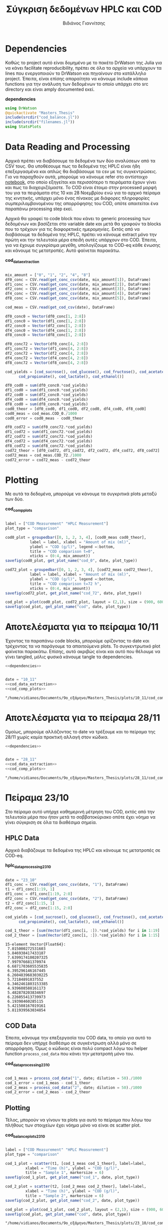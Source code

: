 #+TITLE: Σύγκριση δεδομένων HPLC και COD
#+AUTHOR: Βιδιάνος Γιαννίτσης

\begin{abstract}
Η ανάλυση COD είναι μία ανάλυση που μετράει την συνολική οργανική ύλη μίας ένωσης με βάση το πόσο οξυγόνο θέλει για να οξειδωθεί πλήρως. Η ανάλυση της HPLC μετράει την συγκέντρωση για συγκεκριμένα χημικά είδη. Συγκρίνοντας τα δεδομένα των δύο αναλύσεων μπορούμε να δούμε πόση από την οργανική ύλη που μπορεί να υπάρχει μετράει όντως η HPLC και πόση είναι άλλες, άγνωστες ενώσεις. Βέβαια, λόγω των μεγάλων αραιώσεων που απαιτούνται για να μετρηθεί το COD, πολλές φορές δεν έχει ικανοποιητική ακρίβεια, το οποίο μπορεί να δημιουργήσει προβλήματα στην σύγκριση αυτή. Το αρχείο αυτό αποτελεί ένα literate document που επεξηγεί την διαδικασία αυτή αναλυτικά και δείχνει τα αποτελέσματα της, ενώ μπορεί να κάνει tangle τον κώδικα που αναφέρεται στα κατάλληλα scripts ή να τον κάνει weave σε ένα pdf. Αξίζει να αναφερθεί πως γίνεται έντονη named code blocks τα οποία βοηθάνε στο να τρέξουμε πολλές φορές το ίδιο code block με βάση του noweb syntax που προσφέρει το org-mode. Καθώς το όνομα του code block δεν γίνεται weaved, θα υπάρχει με bold το όνομα πριν ακριβώς από κάθε code block, ώστε να μπορεί να κατανοηθεί και πότε κάποιο γίνεται inserted σε άλλα.
\end{abstract}

* Table of Contents                                            :TOC:noexport:
- [[#dependencies][Dependencies]]
- [[#data-reading-and-processing][Data Reading and Processing]]
- [[#plotting][Plotting]]
- [[#αποτελέσματα-για-το-πείραμα-1011][Αποτελέσματα για το πείραμα 10/11]]
- [[#αποτελέσματα-για-το-πείραμα-2811][Αποτελέσματα για το πείραμα 28/11]]
- [[#πείραμα-2310][Πείραμα 23/10]]
  - [[#hplc-data][HPLC Data]]
  - [[#cod-data][COD Data]]
  - [[#plotting-1][Plotting]]
  - [[#τελικά-code-blocks][Τελικά code blocks]]

* Dependencies
Καθώς το project αυτό είναι δομημένο με το πακέτο DrWatson της Julia για να κάνει facilitate reproducibility, πρέπει σε όλα τα αρχεία να υπάρχουν τα lines που ενεργοποιούν το DrWatson και πηγαίνουν στο κατάλληλο project. Έπειτα, είναι επίσης απαραίτητο να κάνουμε include κάποια functions για την ανάλυση των δεδομένων το οποίο υπάρχει στο src directory και είναι amply documented εκεί.

*dependencies*
#+NAME: dependencies
#+BEGIN_SRC julia
  using DrWatson
  @quickactivate "Masters_Thesis"
  include(srcdir("cod_balance.jl"))
  include(srcdir("filenames.jl"))
  using StatsPlots
#+END_SRC

* Data Reading and Processing
Αρχικά πρέπει να διαβάσουμε τα δεδομένα των δύο αναλύσεων από τα CSV τους. Θα υποθέσουμε πως τα δεδομένα της HPLC είναι ήδη επεξεργασμένα και απλώς θα διαβάσουμε τα csv με τις συγκεντρώσεις. Για να παραχθούν αυτά, μπορούμε να κάνουμε refer στο αντίστοιχο [[./hplc_analysis_notebook.org][notebook]], στο οποίο εξηγείται και περισσότερο τι πειράματα έχουν γίνει και πως τα διαχειριζόμαστε. To COD είναι έτοιμο στην processed μορφή του για τα πειράματα στις 10 και 28 Νοεμβρίου ενώ για το αρχικό πείραμα της κινητικής, υπάρχει μόνο ένας πίνακας με διάφορες πληροφορίες συμπεριλαμβανομένου της απορρόφησης του COD, οπότε απαιτείται ένα παραπάνω processing step εκεί.

Αρχικά θα γραφεί το code block που κάνει το generic processing των δεδομένων και βασίζεται στο variable date και μετά θα γραφούν τα blocks που το τρέχουν για τις διαφορετικές ημερομηνίες. Εκτός από να διαβάσουμε τα δεδομένα της HPLC, πρέπει να κάνουμε extract μόνο την πρώτη και την τελευταία μέρα επειδή αυτές υπάρχουν στο COD. Έπειτα, για να έχουμε συγκρίσιμα μεγέθη, υπολογίζουμε το COD-eq κάθε ένωσης και κάνουμε τις μετατροπές. Αυτό φαίνεται παρακάτω. 

*cod_data_extraction*
#+NAME: cod_data_extraction
#+BEGIN_SRC julia

  mix_amount = ["0", "1", "2", "4", "8"]
  df0_conc = CSV.read(get_conc_csv(date, mix_amount[1]), DataFrame)
  df1_conc = CSV.read(get_conc_csv(date, mix_amount[2]), DataFrame)
  df2_conc = CSV.read(get_conc_csv(date, mix_amount[3]), DataFrame)
  df4_conc = CSV.read(get_conc_csv(date, mix_amount[4]), DataFrame)
  df8_conc = CSV.read(get_conc_csv(date, mix_amount[5]), DataFrame)

  cod_meas = CSV.read(get_cod_csv(date), DataFrame)

  df0_conc0 = Vector(df0_conc[1, 2:8])
  df1_conc0 = Vector(df1_conc[1, 2:8])
  df2_conc0 = Vector(df2_conc[1, 2:8])
  df4_conc0 = Vector(df4_conc[1, 2:8])
  df8_conc0 = Vector(df8_conc[1, 2:8])

  df0_conc72 = Vector(df0_conc[4, 2:8])
  df1_conc72 = Vector(df1_conc[4, 2:8])
  df2_conc72 = Vector(df2_conc[4, 2:8])
  df4_conc72 = Vector(df4_conc[4, 2:8])
  df8_conc72 = Vector(df8_conc[4, 2:8])

  cod_yields = [cod_sucrose(), cod_glucose(), cod_fructose(), cod_acetate(),
		cod_propionate(), cod_lactate(), cod_ethanol()]

  df0_cod0 = sum(df0_conc0.*cod_yields)
  df1_cod0 = sum(df1_conc0.*cod_yields)
  df2_cod0 = sum(df2_conc0.*cod_yields)
  df4_cod0 = sum(df4_conc0.*cod_yields)
  df8_cod0 = sum(df8_conc0.*cod_yields)
  cod0_theor = [df0_cod0, df1_cod0, df2_cod0, df4_cod0, df8_cod0]
  cod0_meas = cod_meas.COD_0./1000
  cod0_error = cod0_meas - cod0_theor

  df0_cod72 = sum(df0_conc72.*cod_yields)
  df1_cod72 = sum(df1_conc72.*cod_yields)
  df2_cod72 = sum(df2_conc72.*cod_yields)
  df4_cod72 = sum(df4_conc72.*cod_yields)
  df8_cod72 = sum(df8_conc72.*cod_yields)
  cod72_theor = [df0_cod72, df1_cod72, df2_cod72, df4_cod72, df8_cod72]
  cod72_meas = cod_meas.COD_72./1000
  cod72_error = cod72_meas - cod72_theor

#+END_SRC

#+RESULTS: cod_data_extraction

* Plotting
Με αυτά τα δεδομένα, μπορούμε να κάνουμε τα συγκριτικά plots μεταξύ των δύο.

*cod_comp_plots*
#+NAME: cod_comp_plots
#+BEGIN_SRC julia

  label = ["COD Measurement" "HPLC Measurement"]
  plot_type = "comparison"

  cod0_plot = groupedbar([0, 1, 2, 3, 4], [cod0_meas cod0_theor],
			 label = label, xlabel = "Amount of mix (ml)",
			 ylabel = "COD (g/l)", legend =:bottom,
			 title = "COD comparison t=0",
			 xticks = (0:4, mix_amount))
  savefig(cod0_plot, get_plot_name("cod_0", date, plot_type))

  cod72_plot = groupedbar([0, 1, 2, 3, 4], [cod72_meas cod72_theor],
			 label = label, xlabel = "Amount of mix (ml)",
			 ylabel = "COD (g/l)", legend =:bottom,
			 title = "COD comparison t=72 h",
			 xticks = (0:4, mix_amount))
  savefig(cod72_plot, get_plot_name("cod_72", date, plot_type))

  cod_plot = plot(cod0_plot, cod72_plot, layout = (2,1), size = (900, 600))
  savefig(cod_plot, get_plot_name("cod", date, plot_type))

#+END_SRC

* Αποτελέσματα για το πείραμα 10/11
Έχοντας τα παραπάνω code blocks, μπορούμε ορίζοντας το date και τρέχοντας τα να παράγουμε τα απαιτούμενα plots. Το συγκεντρωτικό plot φαίνεται παρακάτω. Επίσης, αυτό ακριβώς είναι και αυτό που θέλουμε να γίνει tangled, μόλις φυσικά κάνουμε tangle τα dependencies.

#+NAME: deps_10_11
#+BEGIN_SRC julia :noweb no-export :tangle ../scripts/cod_balance_10_11.jl
<<dependencies>>
#+END_SRC

#+NAME: cod_balance_10_11
#+BEGIN_SRC julia :noweb no-export :tangle ../scripts/cod_balance_10_11.jl

  date = "10_11"
  <<cod_data_extraction>>
  <<cod_comp_plots>>

#+END_SRC

#+RESULTS: cod_balance_10_11
: "/home/vidianos/Documents/9o_εξάμηνο/Masters_Thesis/plots/10_11/cod_comparison_10_11.png"

#+CAPTION: Σύγκριση της μέτρησης COD άμεσα ή μέσω της HPLC - Πείραμα 10/11
#+ATTR_ORG: :width 700px
[[/home/vidianos/Documents/9o_εξάμηνο/Masters_Thesis/plots/10_11/cod_comparison_10_11.png]]

* Αποτελέσματα για το πείραμα 28/11
Ομοίως, μπορούμε αλλάζοντας το date να τρέξουμε και το πείραμα της 28/11 χωρίς καμία πρακτική αλλαγή στον κώδικα.

#+NAME: deps_28_11
#+BEGIN_SRC julia :noweb no-export :tangle ../scripts/cod_balance_28_11.jl
<<dependencies>>
#+END_SRC

#+NAME: cod_balance_28_11
#+BEGIN_SRC julia :noweb no-export :tangle ../scripts/cod_balance_28_11.jl

  date = "28_11"
  <<cod_data_extraction>>
  <<cod_comp_plots>>

#+END_SRC

#+RESULTS: cod_balance_28_11
: "/home/vidianos/Documents/9o_εξάμηνο/Masters_Thesis/plots/28_11/cod_comparison_28_11.png"

#+CAPTION: Σύγκριση της μέτρησης COD άμεσα ή μέσω της HPLC - Πείραμα 28/11
#+ATTR_ORG: :width 700px
[[/home/vidianos/Documents/9o_εξάμηνο/Masters_Thesis/plots/28_11/cod_comparison_28_11.png]]

* Πείραμα 23/10
Στο πείραμα αυτό υπήρχε καθημερινή μέτρηση του COD, εκτός από την τελευταία μέρα που ήταν μετά το σαββατοκύριακο οπότε έχει νόημα να γίνει σύγκριση σε όλα τα διαθέσιμα σημεία.

** HPLC Data
 Αρχικά διαβάζουμε τα δεδομένα της HPLC και κάνουμε τις μετατροπές σε COD-eq.
 
*hplc_data_processing_23_10*
#+NAME: hplc_data_processing_23_10
#+BEGIN_SRC julia

  date = "23_10"
  df1_conc = CSV.read(get_conc_csv(date, "1"), DataFrame)
  t1 = df1_conc[1:19, 1]
  df1_conc = df1_conc[1:19, 2:8]
  df2_conc = CSV.read(get_conc_csv(date, "2"), DataFrame)
  t2 = df2_conc[1:15, 1]
  df2_conc = df2_conc[1:15, 2:8]

  cod_yields = [cod_sucrose(), cod_glucose(), cod_fructose(), cod_acetate(),
		cod_propionate(), cod_lactate(), cod_ethanol()]

  cod_1_theor = [sum(Vector(df1_conc[i, :]).*cod_yields) for i in 1:19]
  cod_2_theor = [sum(Vector(df2_conc[i, :]).*cod_yields) for i in 1:15]

#+END_SRC

#+RESULTS: hplc_data_processing_23_10
#+begin_example
15-element Vector{Float64}:
 7.015000272531603
 5.846938417433187
 7.6399174100207325
 7.997976681370974
 6.6871703605535835
 6.395296146167445
 6.2604839683030225
 5.72184891837552
 6.3462461803153385
 4.939608588161173
 5.482878203834697
 6.226055413739973
 6.19398460285115
 5.421508167019161
 5.811939563034854
#+end_example

** COD Data
Έπειτα, κάνουμε την επεξεργασία του COD data, το οποίο για αυτό το πείραμα δεν υπήρχε διαθέσιμο σε συγκέντρωση αλλά μόνο σε απορρόφηση. Όμως ο κώδικας είναι πολύ compact λόγω του helper function ~process_cod_data~ που κάνει την μετατροπή μόνο του.

*cod_data_processing_23_10*
#+NAME: cod_data_processing_23_10
#+BEGIN_SRC julia

  cod_1_meas = process_cod_data("1", date; dilution = 50)./1000
  cod_1_error = cod_1_meas - cod_1_theor
  cod_2_meas = process_cod_data("2", date; dilution = 50)./1000
  cod_2_error = cod_2_meas - cod_2_theor

#+END_SRC

** Plotting
Τέλος, μπορούν να γίνουν τα plots για αυτό το πείραμα που λόγω του πλήθους των στοιχείων έχει νόημα μόνο να είναι σε scatter plot.

*cod_balance_plots_23_10*
#+NAME: cod_balance_plots_23_10
#+BEGIN_SRC julia

  label = ["COD Measurement" "HPLC Measurement"]
  plot_type = "comparison"

  cod_1_plot = scatter(t1, [cod_1_meas cod_1_theor], label=label,
		   xlabel = "Time (h)", ylabel = "COD (g/l)",
		   title = "Sample 1", markersize = 6)
  savefig(cod_1_plot, get_plot_name("cod_1", date, plot_type))

  cod_2_plot = scatter(t2, [cod_2_meas cod_2_theor], label=label,
		   xlabel = "Time (h)", ylabel = "COD (g/l)",
		   title = "Sample 2", markersize = 6)
  savefig(cod_2_plot, get_plot_name("cod_2", date, plot_type))

  cod_plot = plot(cod_1_plot, cod_2_plot, layout = (2,1), size = (900, 600))
  savefig(cod_plot, get_plot_name("cod", date, plot_type))

#+END_SRC

#+RESULTS: cod_balance_plots_23_10
: "/home/vidianos/Documents/9o_εξάμηνο/Masters_Thesis/plots/23_10/cod_comparison_23_10.png"

** Τελικά code blocks
Έπειτα, βάζουμε το τελικό code block που με χρήση του noweb syntax θα κάνει tangle στα script files.

#+NAME: deps_23_10
#+BEGIN_SRC julia :noweb no-export :tangle ../scripts/cod_balance_23_10.jl
<<dependencies>>
#+END_SRC

#+NAME: cod_balance_23_10
#+BEGIN_SRC julia :noweb no-export :tangle ../scripts/cod_balance_23_10.jl

  <<hplc_data_processing_23_10>>
  <<cod_data_processing_23_10>>
  <<cod_balance_plots_23_10>>
    
#+END_SRC

#+RESULTS: cod_balance_23_10
: "/home/vidianos/Documents/9o_εξάμηνο/Masters_Thesis/plots/23_10/cod_comparison_23_10.png"

#+CAPTION: Σύγκριση της μέτρησης COD άμεσα ή μέσω της HPLC - Πείραμα 23/10
#+ATTR_ORG: :width 700px
[[/home/vidianos/Documents/9o_εξάμηνο/Masters_Thesis/plots/23_10/cod_comparison_23_10.png]]
